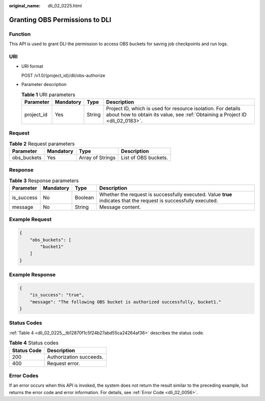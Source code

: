:original_name: dli_02_0225.html

.. _dli_02_0225:

Granting OBS Permissions to DLI
===============================

Function
--------

This API is used to grant DLI the permission to access OBS buckets for saving job checkpoints and run logs.

URI
---

-  URI format

   POST /v1.0/{project_id}/dli/obs-authorize

-  Parameter description

   .. table:: **Table 1** URI parameters

      +------------+-----------+--------+-----------------------------------------------------------------------------------------------------------------------------------------------+
      | Parameter  | Mandatory | Type   | Description                                                                                                                                   |
      +============+===========+========+===============================================================================================================================================+
      | project_id | Yes       | String | Project ID, which is used for resource isolation. For details about how to obtain its value, see :ref:`Obtaining a Project ID <dli_02_0183>`. |
      +------------+-----------+--------+-----------------------------------------------------------------------------------------------------------------------------------------------+

Request
-------

.. table:: **Table 2** Request parameters

   =========== ========= ================ ====================
   Parameter   Mandatory Type             Description
   =========== ========= ================ ====================
   obs_buckets Yes       Array of Strings List of OBS buckets.
   =========== ========= ================ ====================

Response
--------

.. table:: **Table 3** Response parameters

   +------------+-----------+---------+-------------------------------------------------------------------------------------------------------------------+
   | Parameter  | Mandatory | Type    | Description                                                                                                       |
   +============+===========+=========+===================================================================================================================+
   | is_success | No        | Boolean | Whether the request is successfully executed. Value **true** indicates that the request is successfully executed. |
   +------------+-----------+---------+-------------------------------------------------------------------------------------------------------------------+
   | message    | No        | String  | Message content.                                                                                                  |
   +------------+-----------+---------+-------------------------------------------------------------------------------------------------------------------+

Example Request
---------------

.. code-block::

   {
       "obs_buckets": [
           "bucket1"
       ]
   }

Example Response
----------------

.. code-block::

   {
       "is_success": "true",
       "message": "The following OBS bucket is authorized successfully, bucket1."
   }

Status Codes
------------

:ref:`Table 4 <dli_02_0225__tb12870f1c5f24b27abd55ca24264af36>` describes the status code.

.. _dli_02_0225__tb12870f1c5f24b27abd55ca24264af36:

.. table:: **Table 4** Status codes

   =========== =======================
   Status Code Description
   =========== =======================
   200         Authorization succeeds.
   400         Request error.
   =========== =======================

Error Codes
-----------

If an error occurs when this API is invoked, the system does not return the result similar to the preceding example, but returns the error code and error information. For details, see :ref:`Error Code <dli_02_0056>`.
